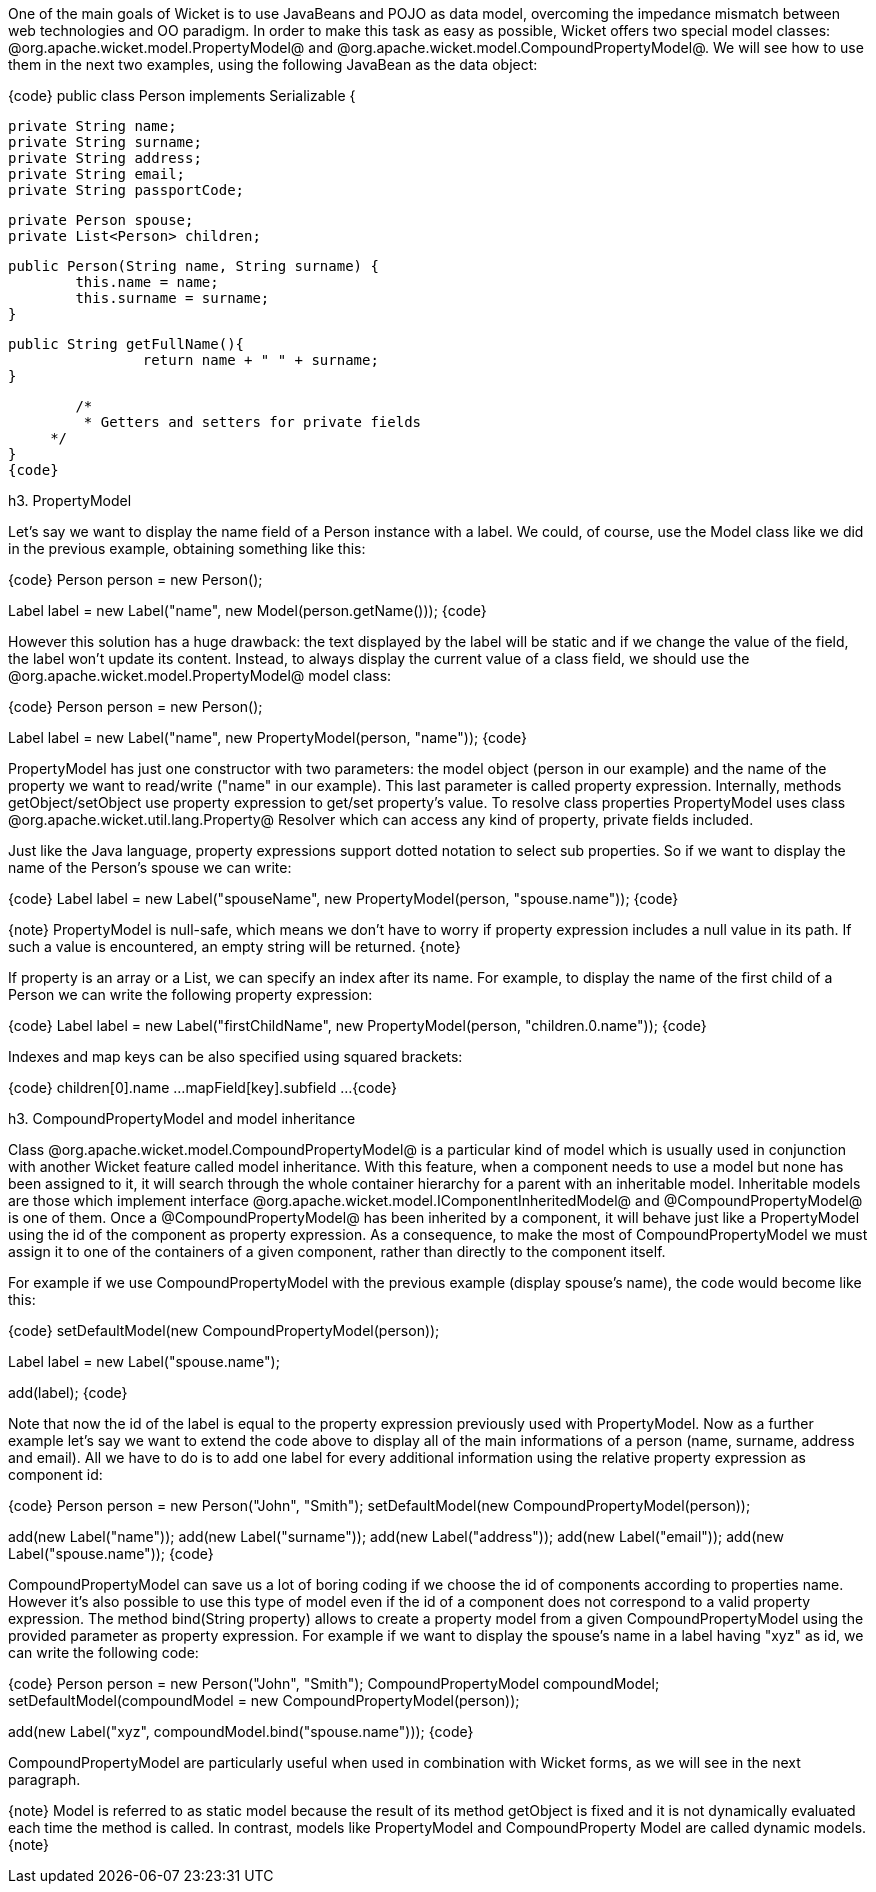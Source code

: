 

One of the main goals of Wicket is to use JavaBeans and POJO as data model, overcoming the impedance mismatch between web technologies and OO paradigm. In order to make this task as easy as possible, Wicket offers two special model classes: @org.apache.wicket.model.PropertyModel@ and @org.apache.wicket.model.CompoundPropertyModel@. We will see how to use them in the next two examples, using the following JavaBean as the data object:

{code}
public class Person implements Serializable {	
	
	private String name;
	private String surname;
	private String address;
	private String email;
	private String passportCode;
	
	private Person spouse;
	private List<Person> children;
       
	public Person(String name, String surname) {
		this.name = name;
		this.surname = surname;
	}

	public String getFullName(){
   		return name + " " + surname;
	} 

	/* 	 
	 * Getters and setters for private fields
     */
}
{code}

h3. PropertyModel

Let's say we want to display the name field of a Person instance with a label. We could, of course, use the Model class like we did in the previous example, obtaining something like this:

{code}
Person person = new Person();		
//load person's data...
		
Label label = new Label("name", new Model(person.getName()));
{code}

However this solution has a huge drawback: the text displayed by the label will be static and if we change the value of the field, the label won't update its content. Instead, to always display the current value of a class field, we should use the @org.apache.wicket.model.PropertyModel@ model class:

{code}
Person person = new Person();		
//load person's data...
		
Label label = new Label("name", new PropertyModel(person, "name"));
{code}

PropertyModel has just one constructor with two parameters: the model object (person in our example) and the name of the property we want to read/write ("name" in our example). This last parameter is called property expression. Internally, methods getObject/setObject use property expression to get/set property's value. To resolve class properties PropertyModel uses class @org.apache.wicket.util.lang.Property@ Resolver which can access any kind of property, private fields included.

Just like the Java language, property expressions support dotted notation to select sub properties. So if we want to display the name of the Person's spouse we can write:

{code}
Label label = new Label("spouseName", new PropertyModel(person, "spouse.name"));
{code}

{note}
PropertyModel is null-safe, which means we don't have to worry if property expression includes a null value in its path. If such a value is encountered, an empty string will be returned.
{note}

If property is an array or a List, we can specify an index after its name. For example, to display the name of the first child of a Person we can write the following property expression:

{code}
Label label = new Label("firstChildName", new PropertyModel(person, "children.0.name"));
{code}

Indexes and map keys can be also specified using squared brackets: 

{code}
children[0].name ...
mapField[key].subfield ...
{code}

h3. CompoundPropertyModel and model inheritance

Class @org.apache.wicket.model.CompoundPropertyModel@ is a particular kind of model which is usually used in conjunction with another Wicket feature called model inheritance. With this feature, when a component needs to use a model but none has been assigned to it, it will search through the whole container hierarchy for a parent with an inheritable model. Inheritable models are those which implement interface @org.apache.wicket.model.IComponentInheritedModel@ and @CompoundPropertyModel@ is one of them. Once a @CompoundPropertyModel@ has been inherited by a component, it will behave just like a PropertyModel using the id of the component as property expression. As a consequence, to make the most of CompoundPropertyModel we must assign it to one of the containers of a given component, rather than directly to the component itself.

For example if we use CompoundPropertyModel with the previous example (display spouse's name), the code would become like this:

{code}
//set CompoundPropertyModel as model for the container of the label
setDefaultModel(new CompoundPropertyModel(person));

Label label = new Label("spouse.name");	

add(label);
{code}

Note that now the id of the label is equal to the property expression previously used with PropertyModel. Now as a further example let's say we want to extend the code above to display all of the main informations of a person (name, surname, address and email). All we have to do is to add one label for every additional information using the relative property expression as component id:

{code}
//Create a person named 'John Smith'
Person person = new Person("John", "Smith");
setDefaultModel(new CompoundPropertyModel(person));

add(new Label("name"));
add(new Label("surname"));
add(new Label("address"));
add(new Label("email"));
add(new Label("spouse.name"));
{code}

CompoundPropertyModel can save us a lot of boring coding if we choose the id of components according to properties name. However it's also possible to use this type of model even if the id of a component does not correspond to a valid property expression. The method bind(String property) allows to create a property model from a given CompoundPropertyModel using the provided parameter as property expression. For example if we want to display the spouse's name in a label having "xyz" as id, we can write the following code:

{code}
//Create a person named 'John Smith'
Person person = new Person("John", "Smith");
CompoundPropertyModel compoundModel;
setDefaultModel(compoundModel = new CompoundPropertyModel(person));

add(new Label("xyz", compoundModel.bind("spouse.name")));
{code}

CompoundPropertyModel are particularly useful when used in combination with Wicket forms, as we will see in the next paragraph.

{note}
Model is referred to as static model because the result of its method getObject is fixed and it is not dynamically evaluated each time the method is called. In contrast, models like PropertyModel and CompoundProperty Model are called dynamic models.
{note}
